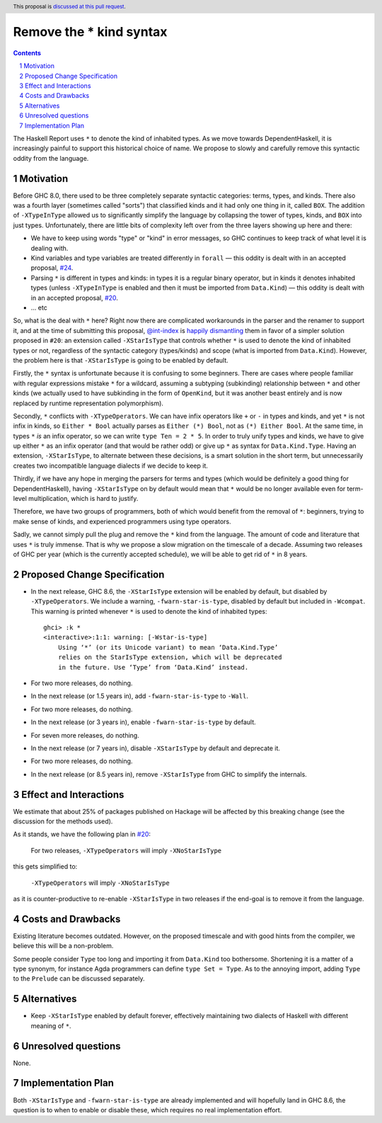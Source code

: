 Remove the * kind syntax
========================

.. proposal-number::
.. trac-ticket::
.. implemented::
.. highlight:: haskell
.. header:: This proposal is `discussed at this pull request <https://github.com/ghc-proposals/ghc-proposals/pull/143>`_.
.. sectnum::
.. contents::

The Haskell Report uses ``*`` to denote the kind of inhabited types. As we move
towards DependentHaskell, it is increasingly painful to support this historical
choice of name. We propose to slowly and carefully remove this syntactic oddity
from the language.


Motivation
----------

Before GHC 8.0, there used to be three completely separate syntactic categories:
terms, types, and kinds. There also was a fourth layer (sometimes called
"sorts") that classified kinds and it had only one thing in it, called ``BOX``.
The addition of ``-XTypeInType`` allowed us to significantly simplify the
language by collapsing the tower of types, kinds, and ``BOX`` into just types.
Unfortunately, there are
little bits of complexity left over from the three layers showing up here and
there:

* We have to keep using words "type" or "kind" in error messages, so GHC
  continues to keep track of what level it is dealing with.
* Kind variables and type variables are treated differently in ``forall`` — this
  oddity is dealt with in an accepted proposal,
  `#24 <https://github.com/ghc-proposals/ghc-proposals/blob/master/proposals/0024-no-kind-vars.rst>`_.
* Parsing ``*`` is different in types and kinds: in types it is a regular binary
  operator, but in kinds it denotes inhabited types (unless ``-XTypeInType`` is
  enabled and then it must be imported from ``Data.Kind``) — this oddity is
  dealt with in an accepted proposal, `#20
  <https://github.com/ghc-proposals/ghc-proposals/blob/master/proposals/0020-no-type-in-type.rst>`_.
* ... etc

So, what is the deal with ``*`` here? Right now there are complicated workarounds in the
parser and the renamer to support it, and at the time of submitting this
proposal, `@int-index <https://github.com/int-index/>`_ is `happily dismantling
<https://phabricator.haskell.org/D4748>`_ them in favor of a simpler solution
proposed in ``#20``: an extension called ``-XStarIsType`` that controls whether
``*`` is used to denote the kind of inhabited types or not, regardless of the
syntactic category (types/kinds) and scope (what is imported from
``Data.Kind``). However, the problem here is that ``-XStarIsType`` is going to
be enabled by default.

Firstly, the ``*`` syntax is unfortunate because it is confusing to some
beginners. There are cases where people familiar with regular
expressions mistake ``*`` for a wildcard, assuming a subtyping (subkinding)
relationship between ``*`` and other kinds (we actually used to have subkinding
in the form of ``OpenKind``, but it was another beast entirely and is now
replaced by runtime representation polymorphism).

Secondly, ``*`` conflicts with ``-XTypeOperators``. We can have infix operators
like ``+`` or ``-`` in types and kinds, and yet ``*`` is not infix in kinds, so
``Either * Bool`` actually parses as ``Either (*) Bool``, not as ``(*) Either
Bool``. At the same time, in types ``*`` *is* an infix operator, so we can write
``type Ten = 2 * 5``. In order to truly unify types and kinds, we have to give
up either ``*`` as an infix operator (and that would be rather odd) or give up
``*`` as syntax for ``Data.Kind.Type``. Having an extension, ``-XStarIsType``,
to alternate between these decisions, is a smart solution in the short term, but
unnecessarily creates two incompatible language dialects if we decide to keep it.

Thirdly, if we have any hope in merging the parsers for terms and types (which
would be definitely a good thing for DependentHaskell), having ``-XStarIsType``
on by default would mean that ``*`` would be no longer available even for
term-level multiplication, which is hard to justify.

Therefore, we have two groups of programmers, both of which would benefit from
the removal of ``*``: beginners, trying to make sense of kinds, and experienced
programmers using type operators.

Sadly, we cannot simply pull the plug and remove the ``*`` kind from the
language. The amount of code and literature that uses ``*`` is truly immense.
That is why we propose a slow migration on the timescale of a decade. Assuming
two releases of GHC per year (which is the currently accepted schedule), we will
be able to get rid of ``*`` in 8 years.

Proposed Change Specification
-----------------------------

* In the next release, GHC 8.6, the ``-XStarIsType`` extension will be enabled
  by default, but disabled by ``-XTypeOperators``. We include a warning,
  ``-fwarn-star-is-type``, disabled by default but included in ``-Wcompat``.
  This warning is printed whenever ``*`` is used to denote the kind of inhabited
  types::

    ghci> :k *
    <interactive>:1:1: warning: [-Wstar-is-type]
        Using ‘*’ (or its Unicode variant) to mean ‘Data.Kind.Type’
        relies on the StarIsType extension, which will be deprecated
        in the future. Use ‘Type’ from ‘Data.Kind’ instead.

* For two more releases, do nothing.
* In the next release (or 1.5 years in), add ``-fwarn-star-is-type`` to ``-Wall``.
* For two more releases, do nothing.
* In the next release (or 3 years in), enable ``-fwarn-star-is-type`` by default.
* For seven more releases, do nothing.
* In the next release (or 7 years in), disable ``-XStarIsType`` by default and deprecate it.
* For two more releases, do nothing.
* In the next release (or 8.5 years in), remove ``-XStarIsType`` from GHC
  to simplify the internals.

Effect and Interactions
-----------------------

We estimate that about 25% of packages published on Hackage will be affected
by this breaking change (see the discussion for the methods used).

As it stands, we have the following plan in `#20 <https://github.com/ghc-proposals/ghc-proposals/blob/master/proposals/0020-no-type-in-type.rst>`_:

  For two releases, ``-XTypeOperators`` will imply ``-XNoStarIsType``

this gets simplified to:

  ``-XTypeOperators`` will imply ``-XNoStarIsType``

as it is counter-productive to re-enable ``-XStarIsType`` in two releases if
the end-goal is to remove it from the language.

Costs and Drawbacks
-------------------

Existing literature becomes outdated. However, on the proposed timescale and with
good hints from the compiler, we believe this will be a non-problem.

Some people consider ``Type`` too long and importing it from ``Data.Kind`` too
bothersome. Shortening it is a matter of a type synonym, for instance Agda
programmers can define ``type Set = Type``. As to the annoying import, adding
``Type`` to the ``Prelude`` can be discussed separately.

Alternatives
------------

* Keep ``-XStarIsType`` enabled by default forever, effectively maintaining two dialects
  of Haskell with different meaning of ``*``.

Unresolved questions
--------------------

None.

Implementation Plan
-------------------

Both ``-XStarIsType`` and ``-fwarn-star-is-type`` are already implemented and
will hopefully land in GHC 8.6, the question is to when to enable or disable
these, which requires no real implementation effort.
